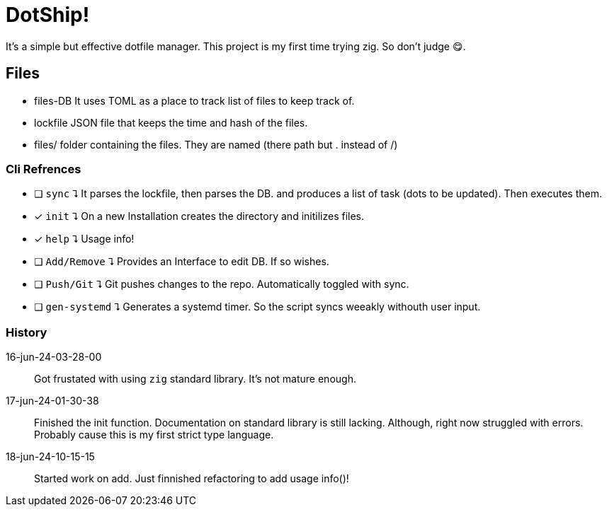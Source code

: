 = DotShip!

It's a simple but effective dotfile manager. This project is my first time trying zig.
So don't judge 😋.

== Files
* files-DB
    It uses TOML as a place to track list of files to keep track of.
* lockfile
    JSON file that keeps the time and hash of the files.
* files/
    folder containing the files. They are named (there path but . instead of /)

=== Cli Refrences

* [ ] `sync` ⮧
    It parses the lockfile, then parses the DB. and produces a list of task (dots to be updated). Then executes them.
* [x] `init` ⮧
    On a new Installation creates the directory and initilizes files.
* [x] `help` ⮧
    Usage info!
* [ ] `Add/Remove` ⮧
    Provides an Interface to edit DB. If so wishes.
* [ ] `Push/Git` ⮧
    Git pushes changes to the repo. Automatically toggled with sync.
* [ ] `gen-systemd` ⮧
    Generates a systemd timer. So the script syncs weeakly withouth user input.

=== History

16-jun-24-03-28-00:: Got frustated with using `zig` standard library. It's not mature enough.
17-jun-24-01-30-38:: Finished the init function. Documentation on standard library is still lacking.
                    Although, right now struggled with errors. Probably cause this is my first strict type language.
18-jun-24-10-15-15:: Started work on add. Just finnished refactoring to add usage info()!
